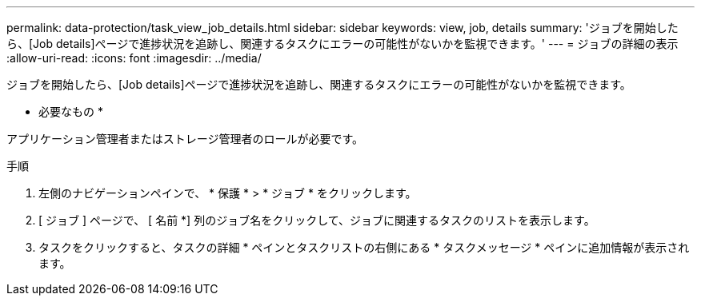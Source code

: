 ---
permalink: data-protection/task_view_job_details.html 
sidebar: sidebar 
keywords: view, job, details 
summary: 'ジョブを開始したら、[Job details]ページで進捗状況を追跡し、関連するタスクにエラーの可能性がないかを監視できます。' 
---
= ジョブの詳細の表示
:allow-uri-read: 
:icons: font
:imagesdir: ../media/


[role="lead"]
ジョブを開始したら、[Job details]ページで進捗状況を追跡し、関連するタスクにエラーの可能性がないかを監視できます。

* 必要なもの *

アプリケーション管理者またはストレージ管理者のロールが必要です。

.手順
. 左側のナビゲーションペインで、 * 保護 * > * ジョブ * をクリックします。
. [ ジョブ ] ページで、 [ 名前 *] 列のジョブ名をクリックして、ジョブに関連するタスクのリストを表示します。
. タスクをクリックすると、タスクの詳細 * ペインとタスクリストの右側にある * タスクメッセージ * ペインに追加情報が表示されます。

